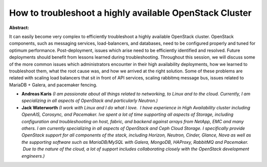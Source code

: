 How to troubleshoot a highly available OpenStack Cluster
~~~~~~~~~~~~~~~~~~~~~~~~~~~~~~~~~~~~~~~~~~~~~~~~~~~~~~~~

**Abstract:**

It can easily become very complex to efficiently troubleshoot a highly available OpenStack cluster. OpenStack components, such as messaging services, load-balancers, and databases, need to be configured properly and tuned for optimum performance. Post-deployment, issues which arise need to be efficiently identified and resolved. Future deployments should benefit from lessons learned during troubleshooting. Throughout this session, we will discuss some of the more common issues which administrators encounter in their high availability deployments, how we learned to troubleshoot them, what the root cause was, and how we arrived at the right solution. Some of these problems are related with scaling load balancers that sit in front of API services, scaling rabbitmq message bus, issues related to MariaDB + Galera, and pacemaker fencing.


* **Andreas Karis** *(I am passionate about all things related to networking, to Linux and to the cloud. Currently, I am  specializing in all aspects of OpenStack and particularly Neutron.)*

* **Jack Waterworth** *(I work with Linux and I do what I love.  I have experience in High Availability cluster including OpenAIS, Corosync, and Pacemaker. Ive spent a lot of time supporting all aspects of Storage, including configuration and troubleshooting on host, fabric, and backend against arrays from NetApp, EMC and many others. I am currently specializing in all aspects of OpenStack and Ceph Cloud Storage. I specifically provide OpenStack support for all components of the stack, including Horizon, Neutron, Cinder, Glance, Nova as well as the supporting software such as MariaDB/MySQL with Galera, MongoDB, HAProxy, RabbitMQ and Pacemaker.  Due to the nature of the cloud, a lot of support includes collaborating closely with the OpenStack development engineers.)*
